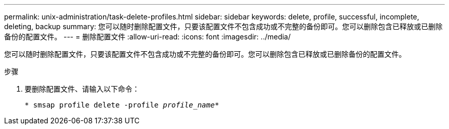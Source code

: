 ---
permalink: unix-administration/task-delete-profiles.html 
sidebar: sidebar 
keywords: delete, profile, successful, incomplete, deleting, backup 
summary: 您可以随时删除配置文件，只要该配置文件不包含成功或不完整的备份即可。您可以删除包含已释放或已删除备份的配置文件。 
---
= 删除配置文件
:allow-uri-read: 
:icons: font
:imagesdir: ../media/


[role="lead"]
您可以随时删除配置文件，只要该配置文件不包含成功或不完整的备份即可。您可以删除包含已释放或已删除备份的配置文件。

.步骤
. 要删除配置文件、请输入以下命令：
+
`* smsap profile delete -profile _profile_name_*`



